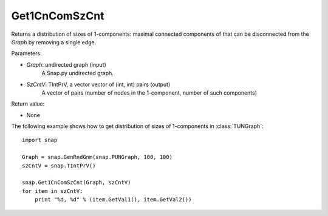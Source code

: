 Get1CnComSzCnt
''''''''''''''

.. function:: Get1CnComSzCnt (Graph, SzCntV)

Returns a distribution of sizes of 1-components: maximal connected components of that can be disconnected from the *Graph* by removing a single edge.

Parameters:

- *Graph*: undirected graph (input)
    A Snap.py undirected graph.

- *SzCntV*: TIntPrV, a vector vector of (int, int) pairs (output)
    A vector of pairs (number of nodes in the 1-component, number of such components)

Return value:

- None


The following example shows how to get distribution of sizes of 1-components in  :class:`TUNGraph`::

    import snap

    Graph = snap.GenRndGnm(snap.PUNGraph, 100, 100)
    szCntV = snap.TIntPrV()

    snap.Get1CnComSzCnt(Graph, szCntV)
    for item in szCntV:
        print "%d, %d" % (item.GetVal1(), item.GetVal2())

